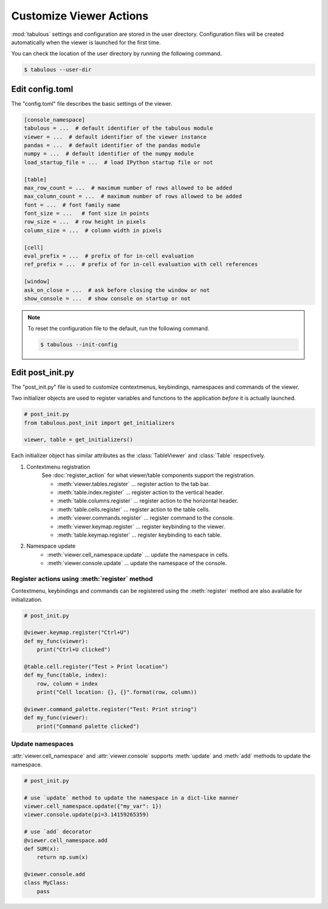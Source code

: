 ========================
Customize Viewer Actions
========================

:mod:`tabulous` settings and configuration are stored in the user directory.
Configuration files will be created automatically when the viewer is launched
for the first time.

You can check the location of the user directory by running the following
command.

.. code-block:: bash

    $ tabulous --user-dir

Edit config.toml
================

The "config.toml" file describes the basic settings of the viewer.

.. code-block:: toml

    [console_namespace]
    tabulous = ...  # default identifier of the tabulous module
    viewer = ...  # default identifier of the viewer instance
    pandas = ...  # default identifier of the pandas module
    numpy = ...  # default identifier of the numpy module
    load_startup_file = ...  # load IPython startup file or not

    [table]
    max_row_count = ...  # maximum number of rows allowed to be added
    max_column_count = ...  # maximum number of rows allowed to be added
    font = ...  # font family name
    font_size = ...   # font size in points
    row_size = ...  # row height in pixels
    column_size = ...  # column width in pixels

    [cell]
    eval_prefix = ...  # prefix of for in-cell evaluation
    ref_prefix = ...  # prefix of for in-cell evaluation with cell references

    [window]
    ask_on_close = ...  # ask before closing the window or not
    show_console = ...  # show console on startup or not

.. note::

    To reset the configuration file to the default, run the following command.

    .. code-block:: bash

        $ tabulous --init-config

Edit post_init.py
=================

.. versionadded:: 0.4.1

The "post_init.py" file is used to customize contextmenus, keybindings, namespaces
and commands of the viewer.

Two initializer objects are used to register variables and functions to the
application *before* it is actually launched.

.. code-block:: python

    # post_init.py
    from tabulous.post_init import get_initializers

    viewer, table = get_initializers()

Each initializer object has similar attributes as the :class:`TableViewer` and
:class:`Table` respectively.

1. Contextmenu registration
    See :doc:`register_action` for what viewer/table components support the
    registration.

    - :meth:`viewer.tables.register` ... register action to the tab bar.
    - :meth:`table.index.register` ... register action to the vertical header.
    - :meth:`table.columns.register` ... register action to the horizontal header.
    - :meth:`table.cells.register` ... register action to the table cells.
    - :meth:`viewer.commands.register` ... register command to the console.
    - :meth:`viewer.keymap.register` ... register keybinding to the viewer.
    - :meth:`table.keymap.register` ... register keybinding to each table.

2. Namespace update
    - :meth:`viewer.cell_namespace.update` ... update the namespace in cells.
    - :meth:`viewer.console.update` ... update the namespace of the console.

Register actions using :meth:`register` method
^^^^^^^^^^^^^^^^^^^^^^^^^^^^^^^^^^^^^^^^^^^^^^

Contextmenu, keybindings and commands can be registered using the :meth:`register`
method are also available for initialization.

.. code-block:: python

    # post_init.py

    @viewer.keymap.register("Ctrl+U")
    def my_func(viewer):
        print("Ctrl+U clicked")

    @table.cell.register("Test > Print location")
    def my_func(table, index):
        row, column = index
        print("Cell location: {}, {}".format(row, column))

    @viewer.command_palette.register("Test: Print string")
    def my_func(viewer):
        print("Command palette clicked")

Update namespaces
^^^^^^^^^^^^^^^^^

:attr:`viewer.cell_namespace` and :attr:`viewer.console` supports :meth:`update` and
:meth:`add` methods to update the namespace.

.. code-block:: python

    # post_init.py

    # use `update` method to update the namespace in a dict-like manner
    viewer.cell_namespace.update({"my_var": 1})
    viewer.console.update(pi=3.14159265359)

    # use `add` decorator
    @viewer.cell_namespace.add
    def SUM(x):
        return np.sum(x)

    @viewer.console.add
    class MyClass:
        pass
